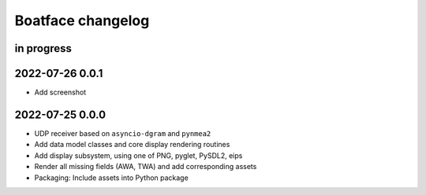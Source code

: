 ##################
Boatface changelog
##################


in progress
===========


2022-07-26 0.0.1
================
- Add screenshot

2022-07-25 0.0.0
================
- UDP receiver based on ``asyncio-dgram`` and ``pynmea2``
- Add data model classes and core display rendering routines
- Add display subsystem, using one of PNG, pyglet, PySDL2, eips
- Render all missing fields (AWA, TWA) and add corresponding assets
- Packaging: Include assets into Python package

